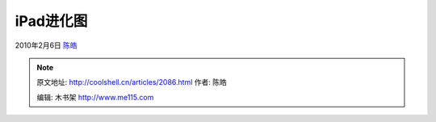 .. _articles2086:

iPad进化图
==========

2010年2月6日 `陈皓 <http://coolshell.cn/articles/author/haoel>`__

|image0|

.. |image0| image:: /coolshell/static/20140921221915841000.jpg
   :target: http://coolshell.cn//wp-content/uploads/2010/02/ipad.jpg
.. |image7| image:: /coolshell/static/20140921221915978000.jpg

.. note::
    原文地址: http://coolshell.cn/articles/2086.html 
    作者: 陈皓 

    编辑: 木书架 http://www.me115.com